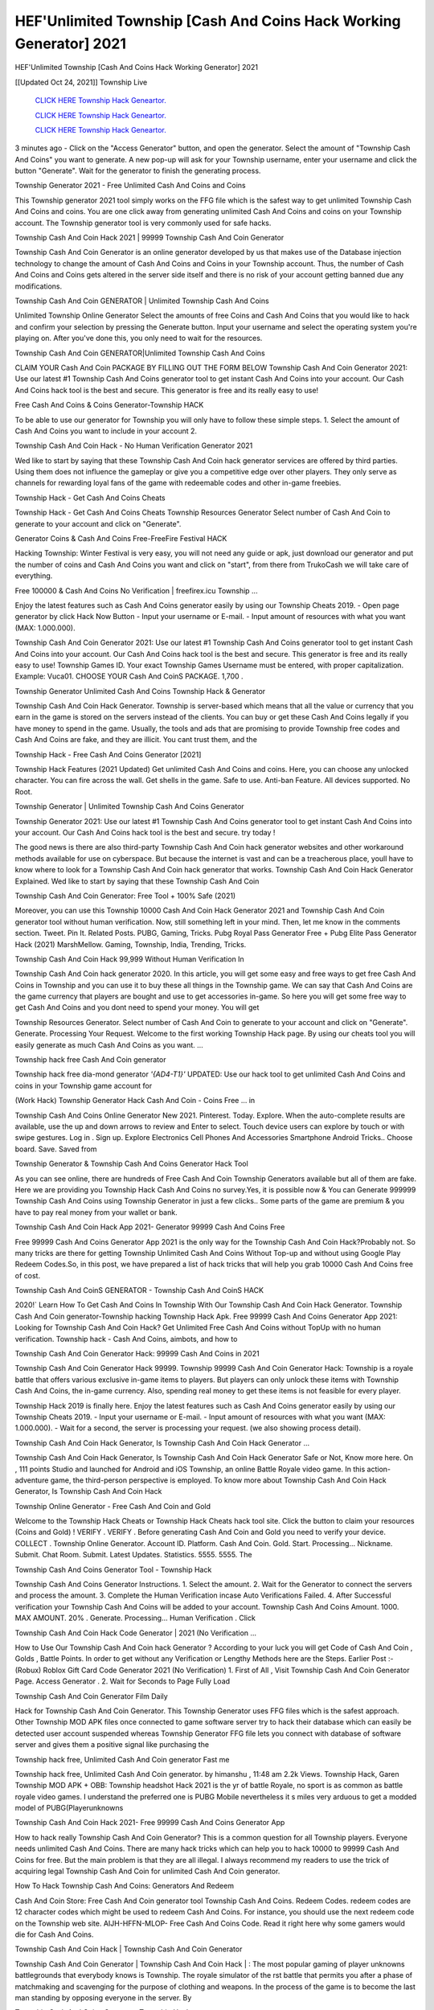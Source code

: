 HEF'Unlimited Township [Cash And Coins Hack Working Generator] 2021
~~~~~~~~~~~~
HEF'Unlimited Township [Cash And Coins Hack Working Generator] 2021

[[Updated Oct 24, 2021]] Township Live
 
  `CLICK HERE Township Hack Geneartor.
  <http://generator.worldcdn.world/45f8378>`_

  `CLICK HERE Township Hack Geneartor.
  <http://generator.worldcdn.world/45f8378>`_

  `CLICK HERE Township Hack Geneartor.
  <http://generator.worldcdn.world/45f8378>`_

3 minutes ago - Click on the "Access Generator" button, and open the generator. Select the amount of "Township Cash And Coins" you want to generate. A new pop-up will ask for your Township username, enter your username and click the button "Generate". Wait for the generator to finish the generating process.

Township Generator 2021 - Free Unlimited Cash And Coins and Coins

This Township generator 2021 tool simply works on the FFG file which is the safest way to get unlimited Township Cash And Coins and coins. You are one click away from generating unlimited Cash And Coins and coins on your Township account. The Township generator tool is very commonly used for safe hacks.

Township Cash And Coin Hack 2021 | 99999 Township Cash And Coin Generator

Township Cash And Coin Generator is an online generator developed by us that makes use of the Database injection technology to change the amount of Cash And Coins and Coins in your Township account. Thus, the number of Cash And Coins and Coins gets altered in the server side itself and there is no risk of your account getting banned due any modifications.

Township Cash And Coin GENERATOR | Unlimited Township Cash And Coins

Unlimited Township Online Generator Select the amounts of free Coins and Cash And Coins that you would like to hack and confirm your selection by pressing the Generate button. Input your username and select the operating system you're playing on. After you've done this, you only need to wait for the resources.

Township Cash And Coin GENERATOR|Unlimited Township Cash And Coins

CLAIM YOUR Cash And Coin PACKAGE BY FILLING OUT THE FORM BELOW Township Cash And Coin Generator 2021: Use our latest #1 Township Cash And Coins generator tool to get instant Cash And Coins into your account. Our Cash And Coins hack tool is the best and secure. This generator is free and its really easy to use!

Free Cash And Coins & Coins Generator-Township HACK

To be able to use our generator for Township you will only have to follow these simple steps. 1. Select the amount of Cash And Coins you want to include in your account 2.

Township Cash And Coin Hack - No Human Verification Generator 2021

Wed like to start by saying that these Township Cash And Coin hack generator services are offered by third parties. Using them does not influence the gameplay or give you a competitive edge over other players. They only serve as channels for rewarding loyal fans of the game with redeemable codes and other in-game freebies.

Township Hack - Get Cash And Coins Cheats

Township Hack - Get Cash And Coins Cheats Township Resources Generator Select number of Cash And Coin to generate to your account and click on "Generate".

Generator Coins & Cash And Coins Free-FreeFire Festival HACK

Hacking Township: Winter Festival is very easy, you will not need any guide or apk, just download our generator and put the number of coins and Cash And Coins you want and click on "start", from there from TrukoCash we will take care of everything.

Free 100000 & Cash And Coins No Verification | freefirex.icu Township ...

Enjoy the latest features such as Cash And Coins generator easily by using our Township Cheats 2019. - Open page generator by click Hack Now Button - Input your username or E-mail. - Input amount of resources with what you want (MAX: 1.000.000).

Township Cash And Coin Generator 2021: Use our latest #1 Township Cash And Coins generator tool to get instant Cash And Coins into your account. Our Cash And Coins hack tool is the best and secure. This generator is free and its really easy to use! Township Games ID. Your exact Township Games Username must be entered, with proper capitalization. Example: Vuca01. CHOOSE YOUR Cash And CoinS PACKAGE. 1,700 .

Township Generator Unlimited Cash And Coins Township Hack & Generator

Township Cash And Coin Hack Generator. Township is server-based which means that all the value or currency that you earn in the game is stored on the servers instead of the clients. You can buy or get these Cash And Coins legally if you have money to spend in the game. Usually, the tools and ads that are promising to provide Township free codes and Cash And Coins are fake, and they are illicit. You cant trust them, and the

Township Hack - Free Cash And Coins Generator [2021]

Township Hack Features (2021 Updated) Get unlimited Cash And Coins and coins. Here, you can choose any unlocked character. You can fire across the wall. Get shells in the game. Safe to use. Anti-ban Feature. All devices supported. No Root.

Township Generator | Unlimited Township Cash And Coins Generator

Township Generator 2021: Use our latest #1 Township Cash And Coins generator tool to get instant Cash And Coins into your account. Our Cash And Coins hack tool is the best and secure. try today !

The good news is there are also third-party Township Cash And Coin hack generator websites and other workaround methods available for use on cyberspace. But because the internet is vast and can be a treacherous place, youll have to know where to look for a Township Cash And Coin hack generator that works. Township Cash And Coin Hack Generator Explained. Wed like to start by saying that these Township Cash And Coin

Township Cash And Coin Generator: Free Tool + 100% Safe (2021)

Moreover, you can use this Township 10000 Cash And Coin Hack Generator 2021 and Township Cash And Coin generator tool without human verification. Now, still something left in your mind. Then, let me know in the comments section. Tweet. Pin It. Related Posts. PUBG, Gaming, Tricks. Pubg Royal Pass Generator Free + Pubg Elite Pass Generator Hack (2021) MarshMellow. Gaming, Township, India, Trending, Tricks.

Township Cash And Coin Hack 99,999 Without Human Verification In

Township Cash And Coin hack generator 2020. In this article, you will get some easy and free ways to get free Cash And Coins in Township and you can use it to buy these all things in the Township game. We can say that Cash And Coins are the game currency that players are bought and use to get accessories in-game. So here you will get some free way to get Cash And Coins and you dont need to spend your money. You will get

Township Resources Generator. Select number of Cash And Coin to generate to your account and click on "Generate". Generate. Processing Your Request. Welcome to the first working Township Hack page. By using our cheats tool you will easily generate as much Cash And Coins as you want. ...

Township hack free Cash And Coin generator

Township hack free dia-mond generator *'{AD4-T1}'* UPDATED: Use our hack tool to get unlimited Cash And Coins and coins in your Township game account for

(Work Hack) Township Generator Hack Cash And Coin - Coins Free ... in

Township Cash And Coins Online Generator New 2021. Pinterest. Today. Explore. When the auto-complete results are available, use the up and down arrows to review and Enter to select. Touch device users can explore by touch or with swipe gestures. Log in . Sign up. Explore Electronics Cell Phones And Accessories Smartphone Android Tricks.. Choose board. Save. Saved from

Township Generator & Township Cash And Coins Generator Hack Tool

As you can see online, there are hundreds of Free Cash And Coin Township Generators available but all of them are fake. Here we are providing you Township Hack Cash And Coins no survey.Yes, it is possible now & You can Generate 999999 Township Cash And Coins using Township Generator in just a few clicks.. Some parts of the game are premium & you have to pay real money from your wallet or bank.

Township Cash And Coin Hack App 2021- Generator 99999 Cash And Coins Free

Free 99999 Cash And Coins Generator App 2021 is the only way for the Township Cash And Coin Hack?Probably not. So many tricks are there for getting Township Unlimited Cash And Coins Without Top-up and without using Google Play Redeem Codes.So, in this post, we have prepared a list of hack tricks that will help you grab 10000 Cash And Coins free of cost.

Township Cash And CoinS GENERATOR - Township Cash And CoinS HACK

2020!` Learn How To Get Cash And Coins In Township With Our Township Cash And Coin Hack Generator. Township Cash And Coin generator-Township hacking Township Hack Apk. Free 99999 Cash And Coins Generator App 2021: Looking for Township Cash And Coin Hack? Get Unlimited Free Cash And Coins without TopUp with no human verification. Township hack - Cash And Coins, aimbots, and how to

Township Cash And Coin Generator Hack: 99999 Cash And Coins in 2021

Township Cash And Coin Generator Hack 99999. Township 99999 Cash And Coin Generator Hack: Township is a royale battle that offers various exclusive in-game items to players. But players can only unlock these items with Township Cash And Coins, the in-game currency. Also, spending real money to get these items is not feasible for every player.

Township Hack 2019 is finally here. Enjoy the latest features such as Cash And Coins generator easily by using our Township Cheats 2019. - Input your username or E-mail. - Input amount of resources with what you want (MAX: 1.000.000). - Wait for a second, the server is processing your request. (we also showing process detail).

Township Cash And Coin Hack Generator, Is Township Cash And Coin Hack Generator ...

Township Cash And Coin Hack Generator, Is Township Cash And Coin Hack Generator Safe or Not, Know more here. On , 111 points Studio and launched for Android and iOS Township, an online Battle Royale video game. In this action-adventure game, the third-person perspective is employed. To know more about Township Cash And Coin Hack Generator, Is Township Cash And Coin Hack

Township Online Generator - Free Cash And Coin and Gold

Welcome to the Township Hack Cheats or Township Hack Cheats hack tool site. Click the button to claim your resources (Coins and Gold) ! VERIFY . VERIFY . Before generating Cash And Coin and Gold you need to verify your device. COLLECT . Township Online Generator. Account ID. Platform. Cash And Coin. Gold. Start. Processing... Nickname. Submit. Chat Room. Submit. Latest Updates. Statistics. 5555. 5555. The

Township Cash And Coins Generator Tool - Township Hack

Township Cash And Coins Generator Instructions. 1. Select the amount. 2. Wait for the Generator to connect the servers and process the amount. 3. Complete the Human Verification incase Auto Verifications Failed. 4. After Successful verification your Township Cash And Coins will be added to your account. Township Cash And Coins Amount. 1000. MAX AMOUNT. 20% . Generate. Processing... Human Verification . Click

Township Cash And Coin Hack Code Generator | 2021 (No Verification ...

How to Use Our Township Cash And Coin hack Generator ? According to your luck you will get Code of Cash And Coin , Golds , Battle Points. In order to get without any Verification or Lengthy Methods here are the Steps. Earlier Post :- (Robux) Roblox Gift Card Code Generator 2021 (No Verification) 1. First of All , Visit Township Cash And Coin Generator Page. Access Generator . 2. Wait for Seconds to Page Fully Load

Township Cash And Coin Generator Film Daily

Hack for Township Cash And Coin Generator. This Township Generator uses FFG files which is the safest approach. Other Township MOD APK files once connected to game software server try to hack their database which can easily be detected user account suspended whereas Township Generator FFG file lets you connect with database of software server and gives them a positive signal like purchasing the

Township hack free, Unlimited Cash And Coin generator Fast me

Township hack free, Unlimited Cash And Coin generator. by himanshu , 11:48 am 2.2k Views. Township Hack, Garen Township MOD APK + OBB: Township headshot Hack 2021 is the yr of battle Royale, no sport is as common as battle royale video games. I understand the preferred one is PUBG Mobile nevertheless it s miles very arduous to get a modded model of PUBG(Playerunknowns

Township Cash And Coin Hack 2021- Free 99999 Cash And Coins Generator App

How to hack really Township Cash And Coin Generator? This is a common question for all Township players. Everyone needs unlimited Cash And Coins. There are many hack tricks which can help you to hack 10000 to 99999 Cash And Coins for free. But the main problem is that they are all illegal. I always recommend my readers to use the trick of acquiring legal Township Cash And Coin for unlimited Cash And Coin generator.

How To Hack Township Cash And Coins: Generators And Redeem

Cash And Coin Store: Free Cash And Coin generator tool Township Cash And Coins. Redeem Codes. redeem codes are 12 character codes which might be used to redeem Cash And Coins. For instance, you should use the next redeem code on the Township web site. AIJH-HFFN-MLOP- Free Cash And Coins Code. Read it right here why some gamers would die for Cash And Coins.

Township Cash And Coin Hack | Township Cash And Coin Generator

Township Cash And Coin Generator | Township Cash And Coin Hack | : The most popular gaming of player unknowns battlegrounds that everybody knows is Township. The royale simulator of the rst battle that permits you after a phase of matchmaking and scavenging for the purpose of clothing and weapons. In the process of the game is to become the last man standing by opposing everyone in the server. By

Township Cash And Coins Generator Township Hack

Township Cash And Coins Generator. We have been giving away Township Cash And Coins by using Township Hack for a long time, as you can also contact us via email or social media platform. You can find out our contact information after the completion of this whole procedure that is given above. Happy Gaming! FF.

Township Generator 2021 - Cash And Coins and Coins Hack

Township Generator 2021 Cash And Coins and Coins Hack Download Page Project QT MOD Booty Calls Mod APK 1.2.98 Get Unlimited Money, Cash & Cash And Coin Nutaku

Township Unlimited Cash And Coins Hack: 100% Working Methods

Township Cash And Coin Hack 99,999 Generator without Human Verification: There are many other ways as well to get Township unlimited Cash And Coin without human verification. Township Cash And Coin hacks are simple, and users can easily get them. These Township hacks are Township Cash And Coin on Airdrop, Free Redeem Codes, and many more. Township Cash And Coin Hack 99 999 no Human Verification: Township

Township Hack Get Unlimited Township Cash And Coin Guide Happy

Use our Township hack guide to generate unlimited Cash And Coins and gold coins. Our completely Township generator will top up Township Cash And Coins into your Township game. Hi i max and welcome to happycheats.com. In this Township guide, i will guide you through the process of getting. Cash And Coins and coins in Township without spending any money.

Township Hack Cash And Coin | Coin | Elite Pass | Headshot | Wall |

Township Cash And Coin Generator 2020 Features. As introduced, Township MOD APK and other Cash And Coin hack tools will bring users unlimited Cash And Coins without spending real cash for the Cash And Coin top-up. If you do not get a Township Cash And Coin generator 2020 free, you need to pay money to refill your Cash And Coin wallet. In addition, Township Mod APK also brings ...

Township Hack & Township Cash And Coins Generator [Unlimited]

Township Hack and Township Cash And Coins Generator help you to Hack Township online to get unlimited Free Cash And Coins and coins. This is not a hacker para Township. This online Township tool is developed by Aubsecular and the team. There are lots of Township Cash And Coins hack available over the internet but no one is real. But this time this is something real you are going to get. Our Online Township hack is completely

Township Cash And Coin Hack + Free Cash And Coin Hack Generator

Township Cash And Coin Hack Generator Free. All kinds of free Cash And Coin hack generator tools are third-party software. According to Internationals rules and regulations any website and app or any tool that is not connected with is known as third-party software. These apps are used for claiming unlimited free Cash And Coins. Cash And Coins are the currency in free-fire that is needed to buy fancy

bigboygadget free Cash And Coins Township Cash And Coin generator

Township Cash And Coin hack no human verification. Township Hack Generate Cash And Coins and Coins [iOS & Android] Your Township Hack is now complete and the Cash And Coin will be available in your account. About Township Township Battlegrounds is a survival, third-person shooter game in the form of battle royale. 50 players parachute ...

Township Hack Online Generator 99 999 Cash And Coin 2021

Trukocash Township hack online generator is one of the best Cash And Coin generators for Township because in trukocash not only Cash And Coins but you can get coins, Ammos, and weapons also. The process is just the same as the previous one set the number of all things you want and then click on start after that a pop-up will open and then enter your username and device type and then click on continue.

Free_Fire_Cash And Coin_Hack_Generator_2021_No_Survey's Profile

Free 99999 Cash And Coins Generator App 2021: Looking for Township Cash And Coin Hack? Get Unlimited Free Cash And Coins without TopUp with no human verification. How to Hack Township Cash And Coins Without Paytm 2020 | Get Township Unlimited Cash And Coins in Township. Township Cash And Coin Hack App legal. Township Hack - Generate Cash And Coins and Coins [iOS & Android]

Township Cash And Coin Hack 99999 - Free Cash And Coins Tips & Tricks on

Township Cash And Coin Hack 99999 Generator works on a very simple algorithm, in which every effort of the user is presented with a unique 12 digit code. This alpha-numeric code works on all FF accounts for which no fee is payable. | Users should keep in mind while using it that only one or two working codes can be received per user per day, after which they will face a problem like human

Township Generator Cash And Coins And Coins Hack No

Township Generator Cash And Coins And Coins Hack Masih dengan pembahasan yang sama yaitu tentang situs Township hack online generator Cash And Coin tanpa verifikasi yang merupakan buatan pihak ketiga yang katanya bisa memberikan DM ff secara gratis.. Dipostingan yang sebelumnya mimin terkaitgame.com sudah berulang kali membahas tentang situs generator Township yang

Township Hack and Township Cash And Coins Generator help you to Hack Township online to get unlimited Free Cash And Coins and coins. This is not a hacker para Township. This online Township tool is developed by Aubsecular and the team. There are lots of Township

Township MOD - Cash And Coin Generator

Township GENERATOR . The Township Cash And Coin Generator is completely free and you can use it to generate free Cash And Coins on Township, it has a daily limit of 10,000 Cash And Coins per person, it is available for users of: PC, Mac and mobile devices.

Township hack no survey online Cash And Coins generator Top Mobile

Township Cash And CoinS HACK FEATURES. Township is a game of survival and third-tier shooting in the form of Battle Royale. simulates the experiences of survival in the desperate environment on the battlefield of the island. The fight Royale begins with the parachutes, the player chooses to freely lower the place, unceasingly searching for weapons and equipment in the scenario of the security zone,

Generator - Township Cash And Coins Generator And Hack

Thats why we have decided to add Township Hack and Township Cash And Coins Generator for our visitors. If you are thinking that this kind of game cant get hacked then this can be your biggest mistake. You need to search on google there are lots of people who are providing Online Township Hack. But the problem is that no one is serving real things. If you have landed at Aubseculars then

Township Hack 50,000 Unlimited Township Cash And Coin Hack Generator

Township Hack 50,000 Unlimited Township Cash And Coin Hack Generator Tool 2021 By Anonymous User posted 7 days ago 0 Recommend. Township HACK - UNLIMITED Cash And Coin GENERATOR TOOL #FREEFIREHACK. Township Hack Cash And Coin Generator 2021. Live Users 33290 - Last Updated 18 July 2021 >>> GET FREE DIAMODS <<<< >>> 50,000 Cash And CoinS <<< >>> 90,000

Township Cash And Coin Hack App: Top Best Hack Free Cash And Coin In Township

Township Cash And Coin Hack Generator. Township is a server-based game, so price and currency-related data are stored on the server rather than the client. The only legal and valid way to obtain Cash And Coins is to buy them. All websites and videos that claim to provide such tools to users are fake and illegal. In addition, the use of third party tools not developed by will be considered a hoax, and players will be

Township unlimited Cash And Coin Generator

Township Cash And Coin hack generator ... One of the most popular topic is how to get Township Cash And Coin generator Free 2020. It is great to have some Cash And Coins which does not need to be bought with real money for those who doesn't want to spend money on a game and wants to enjoy the game. From here you can get free Cash And Coin. You can get 800 Cash And Coin and above. First you need to submit Name. Then

Township Redeem Code Generator 2021: Free + 100% Safe Hack

Township Redeem Code Generator: So, Today Im going to share Township Redeem Code Generator Free Tool for you. By Using this Tool you can generate and get unlimited redeem code for Township. This Township Redeem Code Generator can reward Special Characters like, (DJ Alok) and other 25+ characters, Free Cash And Coins, Legendry Outfits, Bundles and Gun Skins.

Township Redeem Code Generator - Get Unlimited Codes And Free

Township Redeem Code Generator Review. Township Redeem codes generators are hack tools that are prohibited in this game. However, a lot of players are still using them to cheat and get free items. As we all know, Township is a kind of pay-to-play game in which players need to top up and spend Cash And Coins to purchase skins and upgrade ...

Township Cash And Coin HACK 99999 - Township MOD

Township Cash And Coin hack 99999 Township mod apk, Cash And Coin generator, Township Posted on Author Abhishekgamer Comment(0) HELLO GUYS TODAY TOPIC, HOW TO GET 99999 Cash And CoinS Township VERY EASY WAY, AND FOLLOW ALL STEPS AND HACK Cash And CoinS IN Township ONLY 5 MIN AND GUYS FOLLOW ALL STEPS IN STEPS BY STEPS
